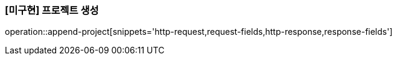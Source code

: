 === [미구현] 프로젝트 생성

operation::append-project[snippets='http-request,request-fields,http-response,response-fields']